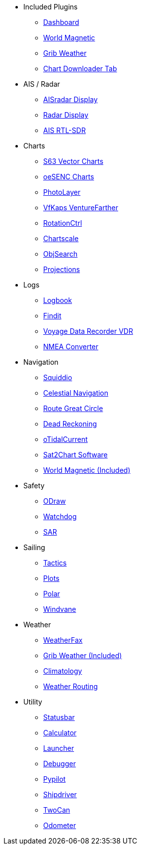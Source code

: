 * Included Plugins
** xref:dashboard:dashboard.adoc[Dashboard]
** xref:wmm:wmm.adoc[World Magnetic]
** xref:grib_weather:grib_weather.adoc[Grib Weather]
** xref:chart_downloader_tab:chart_downloader_tab.adoc[Chart Downloader Tab]

* AIS / Radar
** xref:ais_radar_display:ROOT:ais_radar_display.adoc[AISradar Display]
** xref:radar:ROOT:index.adoc[Radar Display]
** xref:rtlsdr::index.adoc[AIS RTL-SDR]

* Charts
// ** xref:nv_charts:ROOT:nv_charts.adoc[NV Charts]
** xref:s63_vector_charts:ROOT:index.adoc[S63 Vector Charts]
// ** xref:bsb4_charts:ROOT:bsb4_charts.adoc[BSB4 Charts]
** xref:oesenc::index.adoc[oeSENC Charts]
// ** xref:fugawi:ROOT:fugawi.adoc[Fugawi Charts (deprecated)]
** xref:photolayer::index.adoc[PhotoLayer]
** xref:vfkaps::index.adoc[VfKaps VentureFarther]
** xref:rotationctrl::index.adoc[RotationCtrl]
** xref:chartscale::index.adoc[Chartscale]
** xref:objsearch::index.adoc[ObjSearch]
** xref:projections::index.adoc[Projections]

* Logs
//** xref:dash-t:ROOT:dash-t.adoc[Dash-T]
** xref:logbook::index.adoc[Logbook]
** xref:findit::index.adoc[Findit]
** xref:vdr::index.adoc[Voyage Data Recorder VDR]
** xref:nmea_converter:ROOT:index.adoc[NMEA Converter]

* Navigation
** xref:squiddio::index.adoc[Squiddio]
** xref:celestial_navigation::index.adoc[Celestial Navigation]
** xref:route_great_circle::index.adoc[Route Great Circle]
** xref:dead_reckoning::index.adoc[Dead Reckoning]
** xref:otcurrent::index.adoc[oTidalCurrent]
** xref:sat2chart:sat2chart.adoc[Sat2Chart Software]
** xref:wmm:wmm.adoc[World Magnetic (Included)]

* Safety
** xref:ocpn_draw:ROOT:index.adoc[ODraw]
** xref:watchdog::index.adoc[Watchdog]
** xref:sar::index.adoc[SAR]

* Sailing
** xref:tactics::index.adoc[Tactics]
** xref:plots::index.adoc[Plots]
** xref:polar::index.adoc[Polar]
** xref:windvane::index.adoc[Windvane]

* Weather
** xref:weatherfax::index.adoc[WeatherFax]
// ** xref:iacfleet:ROOT:index.adoc[iacFleet]
** xref:grib_weather:grib_weather.adoc[Grib Weather (Included)]
** xref:climatology::index.adoc[Climatology]
** xref:weather_routing::index.adoc[Weather Routing]

* Utility
** xref:statusbar::index.adoc[Statusbar]
** xref:calculator:ROOT:index.adoc[Calculator]
** xref:launcher:ROOT:index.adoc[Launcher]
** xref:debugger:ROOT:index.adoc[Debugger]
** xref:pypilot::index.adoc[Pypilot]
** xref:shipdriver::index.adoc[Shipdriver]
** xref:twocan::index.adoc[TwoCan]
** xref:odometer:ROOT:index.adoc[Odometer]
